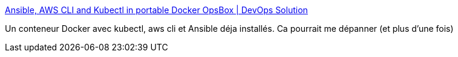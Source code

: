 :jbake-type: post
:jbake-status: published
:jbake-title: Ansible, AWS CLI and Kubectl in portable Docker OpsBox | DevOps Solution
:jbake-tags: ansible,kubernetes,docker,conteneur,packaging,_mois_août,_année_2018
:jbake-date: 2018-08-27
:jbake-depth: ../
:jbake-uri: shaarli/1535362580000.adoc
:jbake-source: https://nicolas-delsaux.hd.free.fr/Shaarli?searchterm=https%3A%2F%2Fitsvit.com%2Four-solution%2Fportable-ansible-aws-cli-kubectl-runtime-environment%2F&searchtags=ansible+kubernetes+docker+conteneur+packaging+_mois_ao%C3%BBt+_ann%C3%A9e_2018
:jbake-style: shaarli

https://itsvit.com/our-solution/portable-ansible-aws-cli-kubectl-runtime-environment/[Ansible, AWS CLI and Kubectl in portable Docker OpsBox | DevOps Solution]

Un conteneur Docker avec kubectl, aws cli et Ansible déja installés. Ca pourrait me dépanner (et plus d'une fois)
